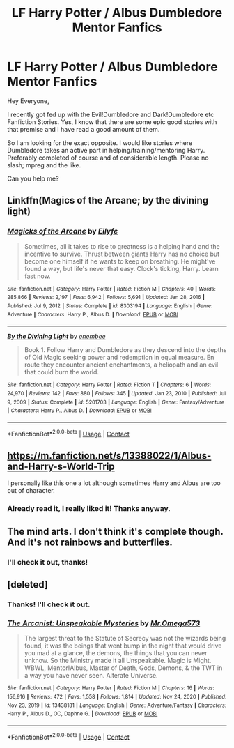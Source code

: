 #+TITLE: LF Harry Potter / Albus Dumbledore Mentor Fanfics

* LF Harry Potter / Albus Dumbledore Mentor Fanfics
:PROPERTIES:
:Author: Ecthelion2k12
:Score: 18
:DateUnix: 1613046091.0
:DateShort: 2021-Feb-11
:FlairText: Request
:END:
Hey Everyone,

I recently got fed up with the Evil!Dumbledore and Dark!Dumbledore etc Fanfiction Stories. Yes, I know that there are some epic good stories with that premise and I have read a good amount of them.

So I am looking for the exact opposite. I would like stories where Dumbledore takes an active part in helping/training/mentoring Harry. Preferably completed of course and of considerable length. Please no slash; mpreg and the like.

Can you help me?


** Linkffn(Magics of the Arcane; by the divining light)
:PROPERTIES:
:Author: Ash_Lestrange
:Score: 5
:DateUnix: 1613053251.0
:DateShort: 2021-Feb-11
:END:

*** [[https://www.fanfiction.net/s/8303194/1/][*/Magicks of the Arcane/*]] by [[https://www.fanfiction.net/u/2552465/Eilyfe][/Eilyfe/]]

#+begin_quote
  Sometimes, all it takes to rise to greatness is a helping hand and the incentive to survive. Thrust between giants Harry has no choice but become one himself if he wants to keep on breathing. He might've found a way, but life's never that easy. Clock's ticking, Harry. Learn fast now.
#+end_quote

^{/Site/:} ^{fanfiction.net} ^{*|*} ^{/Category/:} ^{Harry} ^{Potter} ^{*|*} ^{/Rated/:} ^{Fiction} ^{M} ^{*|*} ^{/Chapters/:} ^{40} ^{*|*} ^{/Words/:} ^{285,866} ^{*|*} ^{/Reviews/:} ^{2,197} ^{*|*} ^{/Favs/:} ^{6,942} ^{*|*} ^{/Follows/:} ^{5,691} ^{*|*} ^{/Updated/:} ^{Jan} ^{28,} ^{2016} ^{*|*} ^{/Published/:} ^{Jul} ^{9,} ^{2012} ^{*|*} ^{/Status/:} ^{Complete} ^{*|*} ^{/id/:} ^{8303194} ^{*|*} ^{/Language/:} ^{English} ^{*|*} ^{/Genre/:} ^{Adventure} ^{*|*} ^{/Characters/:} ^{Harry} ^{P.,} ^{Albus} ^{D.} ^{*|*} ^{/Download/:} ^{[[http://www.ff2ebook.com/old/ffn-bot/index.php?id=8303194&source=ff&filetype=epub][EPUB]]} ^{or} ^{[[http://www.ff2ebook.com/old/ffn-bot/index.php?id=8303194&source=ff&filetype=mobi][MOBI]]}

--------------

[[https://www.fanfiction.net/s/5201703/1/][*/By the Divining Light/*]] by [[https://www.fanfiction.net/u/980211/enembee][/enembee/]]

#+begin_quote
  Book 1. Follow Harry and Dumbledore as they descend into the depths of Old Magic seeking power and redemption in equal measure. En route they encounter ancient enchantments, a heliopath and an evil that could burn the world.
#+end_quote

^{/Site/:} ^{fanfiction.net} ^{*|*} ^{/Category/:} ^{Harry} ^{Potter} ^{*|*} ^{/Rated/:} ^{Fiction} ^{T} ^{*|*} ^{/Chapters/:} ^{6} ^{*|*} ^{/Words/:} ^{24,970} ^{*|*} ^{/Reviews/:} ^{142} ^{*|*} ^{/Favs/:} ^{880} ^{*|*} ^{/Follows/:} ^{345} ^{*|*} ^{/Updated/:} ^{Jan} ^{23,} ^{2010} ^{*|*} ^{/Published/:} ^{Jul} ^{9,} ^{2009} ^{*|*} ^{/Status/:} ^{Complete} ^{*|*} ^{/id/:} ^{5201703} ^{*|*} ^{/Language/:} ^{English} ^{*|*} ^{/Genre/:} ^{Fantasy/Adventure} ^{*|*} ^{/Characters/:} ^{Harry} ^{P.,} ^{Albus} ^{D.} ^{*|*} ^{/Download/:} ^{[[http://www.ff2ebook.com/old/ffn-bot/index.php?id=5201703&source=ff&filetype=epub][EPUB]]} ^{or} ^{[[http://www.ff2ebook.com/old/ffn-bot/index.php?id=5201703&source=ff&filetype=mobi][MOBI]]}

--------------

*FanfictionBot*^{2.0.0-beta} | [[https://github.com/FanfictionBot/reddit-ffn-bot/wiki/Usage][Usage]] | [[https://www.reddit.com/message/compose?to=tusing][Contact]]
:PROPERTIES:
:Author: FanfictionBot
:Score: 2
:DateUnix: 1613053290.0
:DateShort: 2021-Feb-11
:END:


** [[https://m.fanfiction.net/s/13388022/1/Albus-and-Harry-s-World-Trip]]

I personally like this one a lot although sometimes Harry and Albus are too out of character.
:PROPERTIES:
:Author: MothEmperor07
:Score: 7
:DateUnix: 1613049187.0
:DateShort: 2021-Feb-11
:END:

*** Already read it, I really liked it! Thanks anyway.
:PROPERTIES:
:Author: Ecthelion2k12
:Score: 2
:DateUnix: 1613063073.0
:DateShort: 2021-Feb-11
:END:


** The mind arts. I don't think it's complete though. And it's not rainbows and butterflies.
:PROPERTIES:
:Author: spellsongrisen
:Score: 3
:DateUnix: 1613049213.0
:DateShort: 2021-Feb-11
:END:

*** I'll check it out, thanks!
:PROPERTIES:
:Author: Ecthelion2k12
:Score: 2
:DateUnix: 1613063322.0
:DateShort: 2021-Feb-11
:END:


** [deleted]
:PROPERTIES:
:Score: 1
:DateUnix: 1613054374.0
:DateShort: 2021-Feb-11
:END:

*** Thanks! I'll check it out.
:PROPERTIES:
:Author: Ecthelion2k12
:Score: 3
:DateUnix: 1613063361.0
:DateShort: 2021-Feb-11
:END:


*** [[https://www.fanfiction.net/s/13438181/1/][*/The Arcanist: Unspeakable Mysteries/*]] by [[https://www.fanfiction.net/u/1935467/Mr-Omega573][/Mr.Omega573/]]

#+begin_quote
  The largest threat to the Statute of Secrecy was not the wizards being found, it was the beings that went bump in the night that would drive you mad at a glance, the demons, the things that you can never unknow. So the Ministry made it all Unspeakable. Magic is Might. WBWL, Mentor!Albus, Master of Death, Gods, Demons, & the TWT in a way you have never seen. Alterate Universe.
#+end_quote

^{/Site/:} ^{fanfiction.net} ^{*|*} ^{/Category/:} ^{Harry} ^{Potter} ^{*|*} ^{/Rated/:} ^{Fiction} ^{M} ^{*|*} ^{/Chapters/:} ^{16} ^{*|*} ^{/Words/:} ^{156,916} ^{*|*} ^{/Reviews/:} ^{472} ^{*|*} ^{/Favs/:} ^{1,558} ^{*|*} ^{/Follows/:} ^{1,814} ^{*|*} ^{/Updated/:} ^{Nov} ^{24,} ^{2020} ^{*|*} ^{/Published/:} ^{Nov} ^{23,} ^{2019} ^{*|*} ^{/id/:} ^{13438181} ^{*|*} ^{/Language/:} ^{English} ^{*|*} ^{/Genre/:} ^{Adventure/Fantasy} ^{*|*} ^{/Characters/:} ^{Harry} ^{P.,} ^{Albus} ^{D.,} ^{OC,} ^{Daphne} ^{G.} ^{*|*} ^{/Download/:} ^{[[http://www.ff2ebook.com/old/ffn-bot/index.php?id=13438181&source=ff&filetype=epub][EPUB]]} ^{or} ^{[[http://www.ff2ebook.com/old/ffn-bot/index.php?id=13438181&source=ff&filetype=mobi][MOBI]]}

--------------

*FanfictionBot*^{2.0.0-beta} | [[https://github.com/FanfictionBot/reddit-ffn-bot/wiki/Usage][Usage]] | [[https://www.reddit.com/message/compose?to=tusing][Contact]]
:PROPERTIES:
:Author: FanfictionBot
:Score: 2
:DateUnix: 1613054395.0
:DateShort: 2021-Feb-11
:END:
